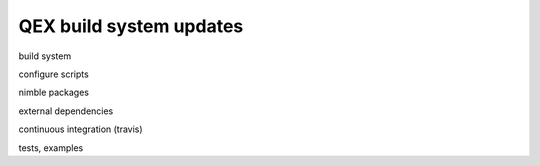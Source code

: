 QEX build system updates
========================

build system

configure scripts

nimble packages

external dependencies

continuous integration (travis)

tests, examples
